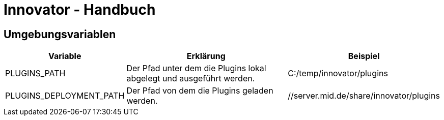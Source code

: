 = Innovator - Handbuch

== Umgebungsvariablen

[cols="2,4,3",options="header"]
|====
|Variable					| Erklärung | Beispiel
|PLUGINS_PATH
|Der Pfad unter dem die Plugins lokal abgelegt und ausgeführt werden.
|C:/temp/innovator/plugins
|PLUGINS_DEPLOYMENT_PATH
|Der Pfad von dem die Plugins geladen werden.
|//server.mid.de/share/innovator/plugins
|====